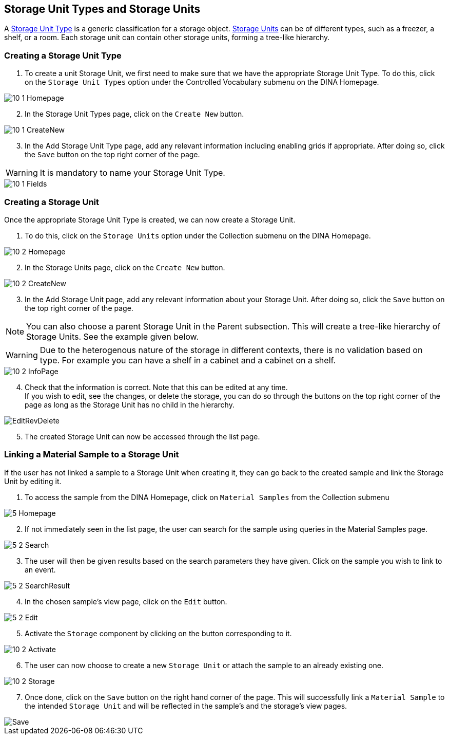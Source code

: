 [id=storageUnits]
== Storage Unit Types and Storage Units
A https://aafc-bicoe.github.io/dina-documentation/concepts-glossary/#storage-unit-type[Storage Unit Type] is a generic classification for a storage object. https://aafc-bicoe.github.io/dina-documentation/concepts-glossary/#storage-unit[Storage Units] can be of different types, such as a freezer, a shelf, or a room. Each storage unit can contain other storage units, forming a tree-like hierarchy.

[id=createStorageUnitType]
=== Creating a Storage Unit Type
. To create a unit Storage Unit, we first need to make sure that we have the appropriate Storage Unit Type. To do this, click on the `Storage Unit Types` option under the Controlled Vocabulary submenu on the DINA Homepage.

image::10-1-Homepage.png[]

[start=2]
. In the Storage Unit Types page, click on the `Create New` button.

image::10-1-CreateNew.png[]

[start=3]
. In the Add Storage Unit Type page, add any relevant information including enabling grids if appropriate. After doing so, click the `Save` button on the top right corner of the page.

WARNING: It is mandatory to name your Storage Unit Type.

image::10-1-Fields.png[]

[id=createStorageUnit]
=== Creating a Storage Unit
Once the appropriate Storage Unit Type is created, we can now create a Storage Unit.

. To do this, click on the `Storage Units` option under the Collection submenu on the DINA Homepage.

image::10-2-Homepage.png[]

[start=2]
. In the Storage Units page, click on the `Create New` button.

image::10-2-CreateNew.png[]

[start=3]
. In the Add Storage Unit page, add any relevant information about your Storage Unit. After doing so, click the `Save` button on the top right corner of the page.

NOTE: You can also choose a parent Storage Unit in the Parent subsection. This will create a tree-like hierarchy of Storage Units. See the example given below.

WARNING: Due to the heterogenous nature of the storage in different contexts, there is no validation based on type. For example you can have a shelf in a cabinet and a cabinet on a shelf.

image::10-2-InfoPage.png[]

[start=4]
. Check that the information is correct. Note that this can be edited at any time. +
If you wish to edit, see the changes, or delete the storage, you can do so through the buttons on the top right corner of the page as long as the Storage Unit has no child in the hierarchy.

image::EditRevDelete.png[]

[start=5]
. The created Storage Unit can now be accessed through the list page.

[id=linkSampleToUnit]
=== Linking a Material Sample to a Storage Unit
If the user has not linked a sample to a Storage Unit when creating it, they can go back to the created sample and link the Storage Unit by editing it.

. To access the sample from the DINA Homepage, click on `Material Samples` from the Collection submenu

image::5-Homepage.png[]

[start=2]
. If not immediately seen in the list page, the user can search for the sample using queries in the Material Samples page.

image::5-2-Search.png[]

[start=3]
. The user will then be given results based on the search parameters they have given. Click on the sample you wish to link to an event.

image::5-2-SearchResult.png[]

[start=4]
. In the chosen sample's view page, click on the `Edit` button.

image::5-2-Edit.png[]

[start=5]
. Activate the `Storage` component by clicking on the button corresponding to it.

image::10-2-Activate.png[]

[start=6]
. The user can now choose to create a new `Storage Unit` or attach the sample to an already existing one.

image::10-2-Storage.png[]

[start=7]
. Once done, click on the `Save` button on the right hand corner of the page. This will successfully link a `Material Sample` to the intended `Storage Unit` and will be reflected in the sample's and the storage's view pages.

image::material-sample/Save.png[]